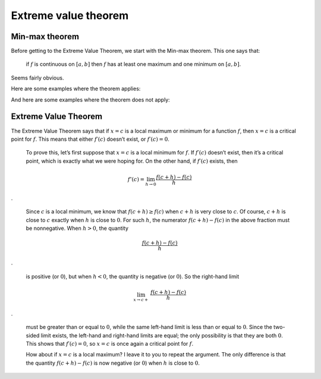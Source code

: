 .. _evt:

#####################
Extreme value theorem
#####################

===============
Min-max theorem
===============

Before getting to the Extreme Value Theorem, we start with the Min-max theorem.  This one says that:

    if :math:`f` is continuous on :math:`[a,b]` then :math:`f` has at least one maximum and one minimum on :math:`[a,b]`.
    
Seems fairly obvious.

Here are some examples where the theorem applies:

.. image:: /figs/min-max1.png
   :scale: 50 %

.. image:: /figs/min-max2.png
  :scale: 50 %

And here are some examples where the theorem does not apply:

.. image:: /figs/min-max3.png
   :scale: 50 %

.. image:: /figs/min-max4.png
  :scale: 50 %

=====================
Extreme Value Theorem
=====================

The Extreme Value Theorem says that if :math:`x = c` is a local maximum or minimum for a function :math:`f`, then :math:`x = c` is a critical point for :math:`f`. This means that either :math:`f′(c)` doesn’t exist, or :math:`f′(c) = 0`.
    
    To prove this, let’s first suppose that :math:`x = c` is a local minimum for :math:`f`. If :math:`f′(c)` doesn’t exist, then it’s a critical point, which is exactly what we were hoping for. On the other hand, if :math:`f′(c)` exists, then

.. math::

    f'(c) = \lim_{h \rightarrow 0} \frac{f(c+h) - f(c)}{h}
    
.

    Since :math:`c` is a local minimum, we know that :math:`f(c + h) ≥ f(c)` when :math:`c + h` is very close to :math:`c`. Of course, :math:`c+h` is close to :math:`c` exactly when :math:`h` is close to :math:`0`. For such :math:`h`, the numerator :math:`f (c + h) − f (c)` in the above fraction must be nonnegative. When :math:`h > 0`, the quantity
    
.. math::

    \frac{f(c+h) - f(c)}{h}

.

    is positive (or :math:`0`), but when :math:`h < 0`, the quantity is negative (or :math:`0`). So the right-hand limit
    
.. math::

    \lim_{x \rightarrow c+} \ \frac{f(c+h) - f(c)}{h}

.

    must be greater than or equal to :math:`0`, while the same left-hand limit is less than or equal to :math:`0`. Since the two-sided limit exists, the left-hand and right-hand limits are equal; the only possibility is that they are both :math:`0`. This shows that :math:`f′(c) = 0`, so :math:`x = c` is once again a critical point for :math:`f`.
    
    How about if :math:`x = c` is a local maximum? I leave it to you to repeat the argument. The only difference is that the quantity :math:`f(c + h) − f(c)` is now negative (or :math:`0`) when :math:`h` is close to :math:`0`.